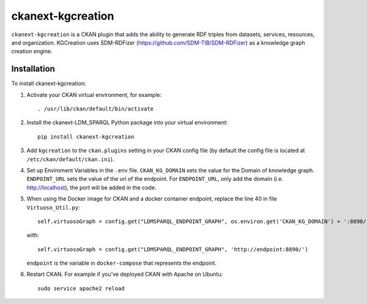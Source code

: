 =============
ckanext-kgcreation
=============

.. Put a description of your extension here:
   What does it do? What features does it have?
   Consider including some screenshots or embedding a video!

``ckanext-kgcreation`` is a CKAN plugin that adds the ability to generate RDF triples from datasets, services, resources, and organization.
KGCreation uses SDM-RDFizer (https://github.com/SDM-TIB/SDM-RDFizer) as a knowledge graph creation engine.

------------
Installation
------------

.. Add any additional install steps to the list below.
   For example installing any non-Python dependencies or adding any required
   config settings.

To install ckanext-kgcreation:

1. Activate your CKAN virtual environment, for example::

     . /usr/lib/ckan/default/bin/activate

2. Install the ckanext-LDM_SPARQL Python package into your virtual environment::

     pip install ckanext-kgcreation

3. Add ``kgcreation`` to the ``ckan.plugins`` setting in your CKAN
   config file (by default the config file is located at
   ``/etc/ckan/default/ckan.ini``).

4. Set up Enviroment Variables in the ``.env`` file. ``CKAN_KG_DOMAIN`` sets the value 
   for the Domain of knowledge graph. ``ENDPOINT_URL`` sets the value of the url of
   the endpoint. For ``ENDPOINT_URL``, only add the domain (i.e. http://localhost), 
   the port will be added in the code.

5. When using the Docker image for CKAN and a docker container endpoint, replace the line 40 in file ``Virtuoso_Util.py``::
   
    self.virtuosoGraph = config.get("LDMSPARQL_ENDPOINT_GRAPH", os.environ.get('CKAN_KG_DOMAIN') + ':8890/')

   with::

    self.virtuosoGraph = config.get("LDMSPARQL_ENDPOINT_GRAPH", 'http://endpoint:8890/')

   ``endpoint`` is the variable in ``docker-compose`` that represents the endpoint.


6. Restart CKAN. For example if you've deployed CKAN with Apache on Ubuntu::

     sudo service apache2 reload

